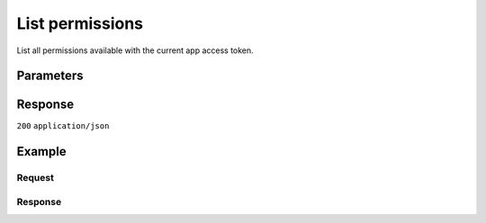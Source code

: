 List permissions
================
.. api-name:: Permissions API
   :version: 1

.. endpoint::
   :method: GET
   :url: https://api.mollie.com/v1/permissions

.. authentication::
   :api_keys: false
   :organization_access_tokens: false
   :oauth: true

List all permissions available with the current app access token.

Parameters
----------
.. parameter:: offset
   :type: integer
   :condition: optional

   The number of permissions to skip.

.. parameter:: count
   :type: integer
   :condition: optional

   The number of permissions to return (with a maximum of 250).

Response
--------
``200`` ``application/json``

.. parameter:: totalCount
   :type: integer

   The total number of permissions available.

.. parameter:: offset
   :type: integer

   The number of skipped permissions as requested.

.. parameter:: count
   :type: integer

   The number of permissions found in ``data``, which is either the requested number (with a maximum of 250) or the
   default number.

.. parameter:: data
   :type: array

   An array of permission objects as described in
   :doc:`Get permission </reference/v1/permissions-api/get-permission>`.

.. parameter:: links
   :type: object

   Links to help navigate through the lists of permissions, based on the given offset.

   .. parameter:: previous
      :type: string

      The previous set of permissions, if available.

   .. parameter:: next
      :type: string

      The next set of permissions, if available.

   .. parameter:: first
      :type: string

      The first set of permissions, if available.

   .. parameter:: last
      :type: string

      The last set of permissions, if available.

Example
-------

Request
^^^^^^^
.. code-block:: bash
   :linenos:

   curl -X GET https://api.mollie.com/v1/permissions \
       -H "Authorization: Bearer access_Wwvu7egPcJLLJ9Kb7J632x8wJ2zMeJ"

Response
^^^^^^^^
.. code-block:: none
   :linenos:

   HTTP/1.1 200 OK
   Content-Type: application/json

   {
       "totalCount": 9,
       "offset": 0,
       "count": 9,
       "data": [
           {
               "resource": "permission",
               "id": "payments.read",
               "description": "View your payments",
               "warning": null,
               "granted": true
           },
           { },
           { }
       ],
       "links": {
           "first": "https://api.mollie.com/v1/permissions?count=10&offset=0",
           "previous": null,
           "next": "https://api.mollie.com/v1/permissions?count=10&offset=10",
           "last": "https://api.mollie.com/v1/permissions?count=10&offset=20"
       }
   }
